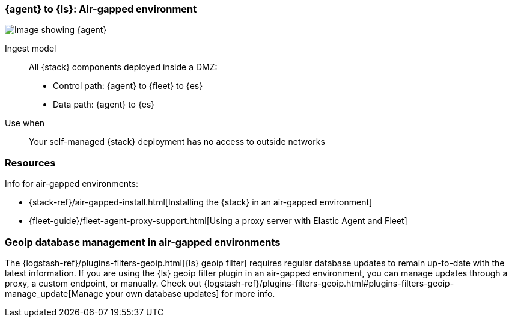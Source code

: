 [[agent-ls-airgapped]]
=== {agent} to {ls}: Air-gapped environment 

image::images/ea-ls-airgapped.png[Image showing {agent}, {ls}, and {es} in an air-gapped environment]

Ingest model::
All {stack} components deployed inside a DMZ: 
* Control path: {agent} to {fleet} to {es} +
* Data path: {agent} to {es} 

Use when::
Your self-managed {stack} deployment has no access to outside networks

[discrete]
[[airgapped-ls-resources]]
=== Resources

Info for air-gapped environments:

* {stack-ref}/air-gapped-install.html[Installing the {stack} in an air-gapped environment]
* {fleet-guide}/fleet-agent-proxy-support.html[Using a proxy server with Elastic Agent and Fleet]

[discrete]
[[ls-geoip]]
=== Geoip database management in air-gapped environments

The {logstash-ref}/plugins-filters-geoip.html[{ls} geoip filter] requires regular database updates to remain up-to-date with the latest information.
If you are using the {ls} geoip filter plugin in an air-gapped environment, 
you can manage updates through a proxy, a custom endpoint, or manually.
Check out {logstash-ref}/plugins-filters-geoip.html#plugins-filters-geoip-manage_update[Manage your own database updates] for more info.

